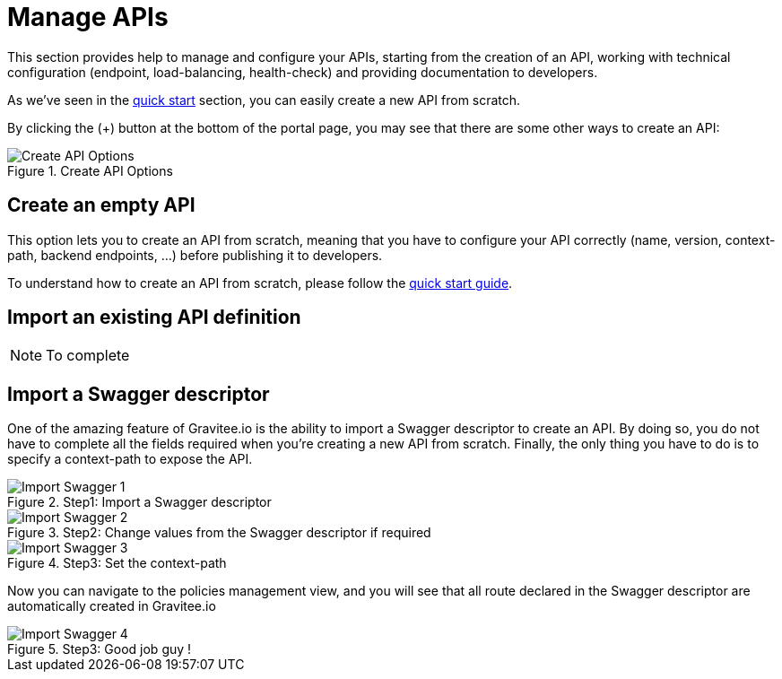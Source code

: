 = Manage APIs
:page-sidebar: apim_1_x_sidebar
:page-permalink: apim/1.x/apim_publisherguide_manage_apis.html
:page-folder: apim/user-guide/publisher
:page-layout: apim1x

This section provides help to manage and configure your APIs, starting from the creation of an API,
working with technical configuration (endpoint, load-balancing, health-check) and providing documentation
to developers.


As we've seen in the <<apim_quickstart_publish.adoc, quick start>> section, you can easily create a new API from scratch.

By clicking the (+) button at the bottom of the portal page, you may see that there are some other ways to create an API:

.Create API Options
image::apim/1.x/graviteeio-create-api-options.png[Create API Options]

== Create an empty API
This option lets you to create an API from scratch, meaning that you have to configure your API correctly (name, version,
context-path, backend endpoints, ...) before publishing it to developers.

To understand how to create an API from scratch, please follow the <<apim_quickstart_publish.adoc, quick start guide>>.

== Import an existing API definition
NOTE: To complete

== Import a Swagger descriptor
One of the amazing feature of Gravitee.io is the ability to import a Swagger descriptor to create an API. By doing so,
you do not have to complete all the fields required when you're creating a new API from scratch.
Finally, the only thing you have to do is to specify a context-path to expose the API.

.Step1: Import a Swagger descriptor
image::apim/1.x/graviteeio-create-api-swagger-1.png[Import Swagger 1]

.Step2: Change values from the Swagger descriptor if required
image::apim/1.x/graviteeio-create-api-swagger-2.png[Import Swagger 2]

.Step3: Set the context-path
image::apim/1.x/graviteeio-create-api-swagger-3.png[Import Swagger 3]

Now you can navigate to the policies management view, and you will see that all route declared in the Swagger descriptor
 are automatically created in Gravitee.io

.Step3: Good job guy !
image::apim/1.x/graviteeio-create-api-swagger-4.png[Import Swagger 4]
